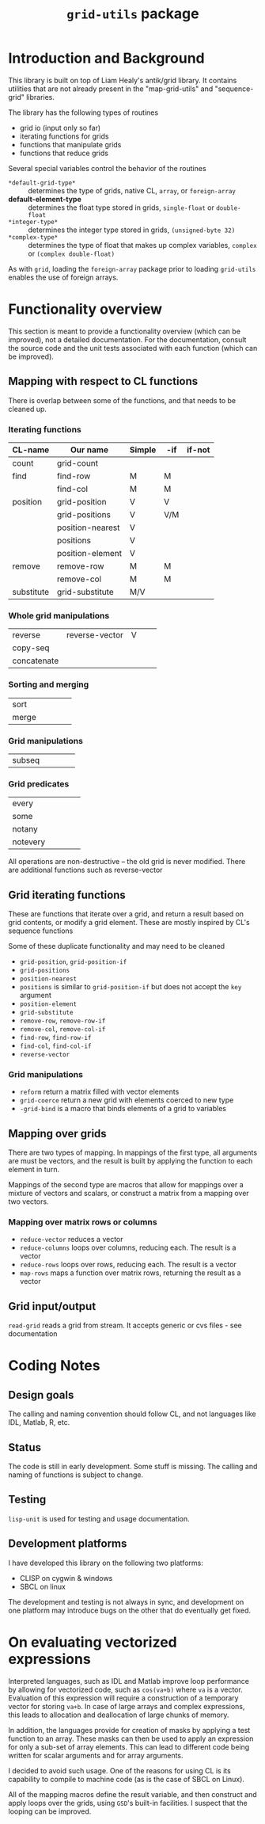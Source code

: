 #+title: ~grid-utils~ package

* Introduction and Background

  This library is built on top of Liam Healy's antik/grid library.  It
  contains utilities that are not already present in the
  "map-grid-utils" and "sequence-grid" libraries.

  The library has the following types of routines
  - grid io (input only so far)
  - iterating functions for grids
  - functions that manipulate grids
  - functions that reduce grids

  Several special variables control the behavior of the routines
  - ~*default-grid-type*~ :: determines the type of grids, native CL,
                      ~array~, or ~foreign-array~
  - *default-element-type* :: determines the float type stored in grids,
                    ~single-float~ or ~double-float~
  - ~*integer-type*~ :: determines the integer type stored in grids,
                    ~(unsigned-byte 32)~
  - ~*complex-type*~ :: determines the type of float that makes up
       complex variables, ~complex~ or ~(complex double-float)~
       
       
  As with ~grid~, loading the ~foreign-array~ package prior to loading
  ~grid-utils~ enables the use of foreign arrays.
  
* Functionality overview

  This section is meant to provide a functionality overview (which can
  be improved), not a detailed documentation.  For the documentation,
  consult the source code and the unit tests associated with each
  function (which can be improved).

** Mapping with respect to CL functions

   There is overlap between some of the functions, and that needs to
   be cleaned up.

*** Iterating functions
 | CL-name    | Our name         | Simple | -if | if-not |
 |------------+------------------+--------+-----+--------|
 | count      | grid-count       |        |     |        |
 | find       | find-row         | M      | M   |        |
 |            | find-col         | M      | M   |        |
 | position   | grid-position    | V      | V   |        |
 |            | grid-positions   | V      | V/M |        |
 |            | position-nearest | V      |     |        |
 |            | positions        | V      |     |        |
 |            | position-element | V      |     |        |
 | remove     | remove-row       | M      | M   |        |
 |            | remove-col       | M      | M   |        |
 | substitute | grid-substitute  | M/V    |     |        |

*** Whole grid manipulations
  
 | reverse     | reverse-vector | V |   |   |
 | copy-seq    |                |   |   |   |
 | concatenate |                |   |   |   |

*** Sorting and merging
 | sort        |                |   |   |   |
 | merge       |                |   |   |   |

*** Grid manipulations
 | subseq      |                |   |   |   |
 
*** Grid predicates
 | every    |   |   |   |   |
 | some     |   |   |   |   |
 | notany   |   |   |   |   |
 | notevery |   |   |   |   |

    

 All operations are non-destructive -- the old grid is never
 modified.
 There are additional functions such as reverse-vector




** Grid iterating functions

   These are functions that iterate over a grid, and return a result
   based on grid contents, or modify a grid element.  These are mostly
   inspired by CL's sequence functions

   Some of these duplicate functionality and may need to be cleaned
   - ~grid-position~, ~grid-position-if~
   - ~grid-positions~
   - ~position-nearest~
   - ~positions~ is similar to ~grid-position-if~ but does not accept
     the ~key~ argument
   - ~position-element~
   - ~grid-substitute~
   - ~remove-row~, ~remove-row-if~
   - ~remove-col~, ~remove-col-if~
   - ~find-row~, ~find-row-if~
   - ~find-col~, ~find-col-if~
   - ~reverse-vector~

*** Grid manipulations
    - ~reform~ return a matrix filled with vector elements
    - ~grid-coerce~ return a new grid with elements coerced to new type
    - ~-grid-bind~ is a macro that binds elements of a grid to
      variables
   
** Mapping over grids

   There are two types of mapping.  In mappings of the first type, all
   arguments are must be vectors, and the result is built by applying
   the function to each element in turn.

   Mappings of the second type are macros that allow for mappings over
   a mixture of vectors and scalars, or construct a matrix from a
   mapping over two vectors.
   
*** Mapping over matrix rows or columns
    - ~reduce-vector~ reduces a vector
    - ~reduce-columns~ loops over columns, reducing each.  The result
      is a vector
    - ~reduce-rows~ loops over rows, reducing each.  The result is a vector
    - ~map-rows~  maps a function over matrix rows, returning the
      result as a vector

** Grid input/output
   ~read-grid~ reads a grid from stream.  It accepts generic or cvs
   files - see documentation

* Coding Notes
** Design goals

   The calling and naming convention should follow CL, and not
   languages like IDL, Matlab, R, etc.

** Status

   The code is still in early development.  Some stuff is missing.
   The calling and naming of functions is subject to change.

** Testing

   ~lisp-unit~ is used for testing and usage documentation.

** Development platforms

   I have developed this library on the following two platforms:
   - CLISP on cygwin & windows 
   - SBCL on linux
     
     
   The development and testing is not always in sync, and development
   on one platform may introduce bugs on the other that do eventually
   get fixed.

* On evaluating vectorized expressions
  :PROPERTIES:
  :ID:       o2fjm4e1msf0
  :END:

  Interpreted languages, such as IDL and Matlab improve loop
  performance by allowing for vectorized code, such as ~cos(va+b)~
  where ~va~ is a vector.  Evaluation of this expression will require
  a construction of a temporary vector for storing ~va+b~.  In case of
  large arrays and complex expressions, this leads to allocation and
  deallocation of large chunks of memory.

  In addition, the languages provide for creation of masks by applying
  a test function to an array.  These masks can then be used to apply
  an expression for only a sub-set of array elements.  This can lead
  to different code being written for scalar arguments and for array
  arguments.

  I decided to avoid such usage.  One of the reasons for using CL is
  its capability to compile to machine code (as is the case of SBCL on
  Linux).

  All of the mapping macros define the result variable, and then
  construct and apply loops over the grids, using ~GSD~'s built-in
  facilities.  I suspect that the looping can be improved.
